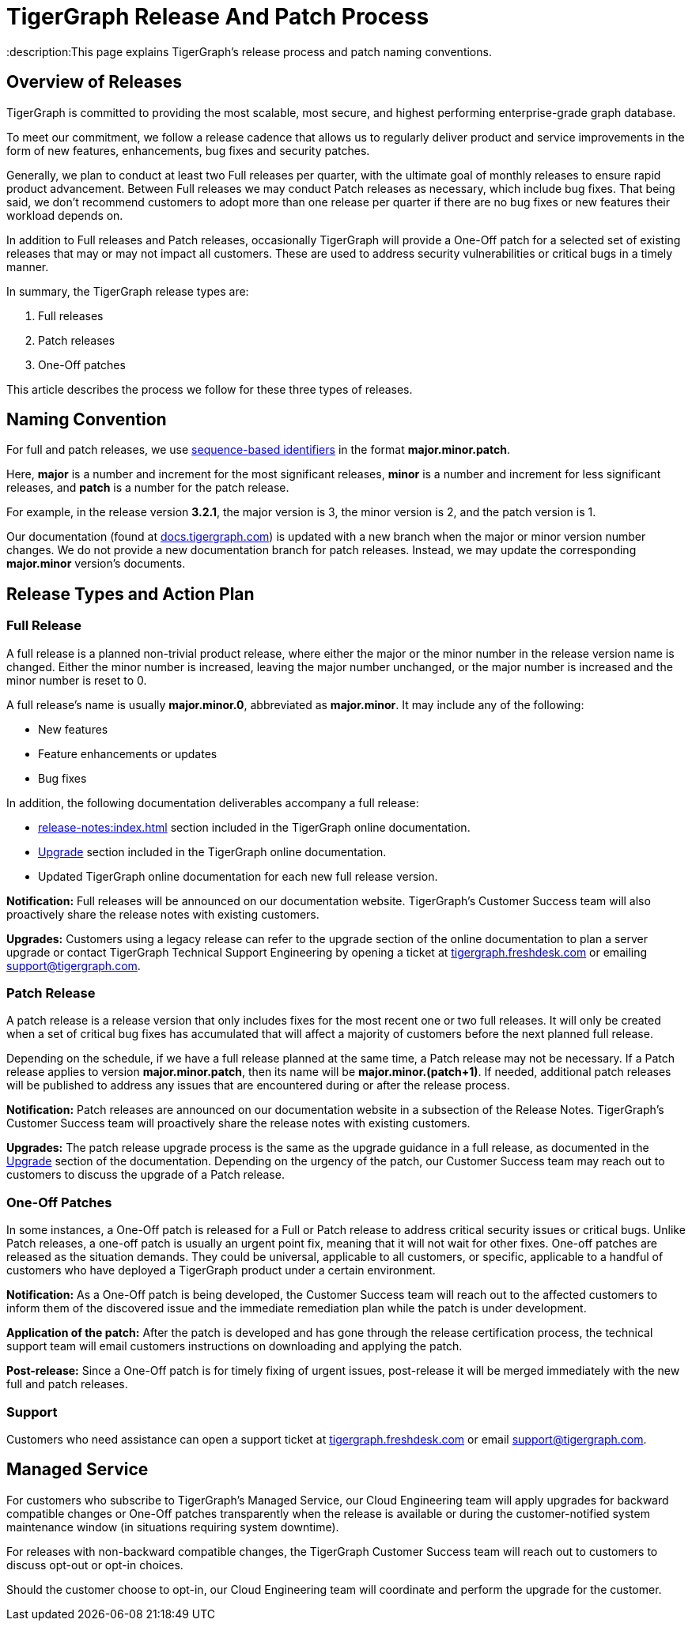 = TigerGraph Release And Patch Process
:description:This page explains TigerGraph's release process and patch naming conventions.

== Overview of Releases

TigerGraph is committed to providing the most scalable, most secure, and highest performing enterprise-grade graph database.

To meet our commitment, we follow a release cadence that allows us to regularly deliver product and service improvements in the form of new features, enhancements, bug fixes and security patches.

Generally, we plan to conduct at least two Full releases per quarter, with the ultimate goal of monthly releases to ensure rapid product advancement.
Between Full releases we may conduct Patch releases as necessary, which include bug fixes.
That being said, we don’t recommend customers to adopt more than one release per quarter if there are no bug fixes or new features their workload depends on.

In addition to Full releases and Patch releases, occasionally TigerGraph will provide a One-Off patch for a selected set of existing releases that may or may not impact all customers.
These are used to address security vulnerabilities or critical bugs in a timely manner.

In summary, the TigerGraph release types are:

. Full releases
. Patch releases
. One-Off patches

This article describes the process we follow for these three types of releases.


== Naming Convention
For full and patch releases, we use https://en.wikipedia.org/wiki/Software_versioning[sequence-based identifiers] in the format *major.minor.patch*.

Here, *major* is a number and increment for the most significant releases, *minor* is a number and increment for less significant releases, and *patch* is a number for the patch release.

For example, in the release version *3.2.1*, the major version is 3, the minor version is 2, and the patch version is 1.

Our documentation (found at https://docs.tigergraph.com/https://docs.tigergraph.com/[docs.tigergraph.com]) is updated with a new branch when the major or minor version number changes.
We do not provide a new documentation branch for patch releases. Instead, we may update the corresponding *major.minor* version’s documents.

== Release Types and Action Plan

=== Full Release

A full release is a planned non-trivial product release, where either the major or the minor number in the release version name is changed.
Either the minor number is increased, leaving the major number unchanged, or the major number is increased and the minor number is reset to 0.

A full release's name is usually *major.minor.0*, abbreviated as *major.minor*.
It may include any of the following:

* New features
* Feature enhancements or updates
* Bug fixes

In addition, the following documentation deliverables accompany a full release:

* xref:release-notes:index.adoc[] section included in the TigerGraph online documentation.
* xref:installation:upgrade.adoc[Upgrade] section included in the TigerGraph online documentation.
* Updated TigerGraph online documentation for each new full release version.

*Notification:* Full releases will be announced on our documentation website.
TigerGraph’s Customer Success team will also proactively share the release notes with existing customers.

*Upgrades:* Customers using a legacy release can refer to the upgrade section of the online documentation to plan a server upgrade or contact TigerGraph Technical Support Engineering by opening a ticket at http://tigergraph.freshdesk.com[tigergraph.freshdesk.com] or emailing support@tigergraph.com.

=== Patch Release

A patch release is a release version that only includes fixes for the most recent one or two full releases.
It will only be created when a set of critical bug fixes has accumulated that will affect a majority of customers before the next planned full release.

Depending on the schedule, if we have a full release planned at the same time, a Patch release may not be necessary.
If a Patch release applies to version *major.minor.patch*, then its name will be *major.minor.(patch+1)*.
If needed, additional patch releases will be published to address any issues that are encountered during or after the release process.

*Notification:* Patch releases are announced on our documentation website in a subsection of the Release Notes. TigerGraph’s Customer Success team will proactively share the release notes with existing customers.

*Upgrades:* The patch release upgrade process is the same as the upgrade guidance in a full release, as documented in the xref:installation:upgrade.adoc[Upgrade] section of the documentation. Depending on the urgency of the patch, our Customer Success team may reach out to customers to discuss the upgrade of a Patch release.

=== One-Off Patches

In some instances, a One-Off patch is released for a Full or Patch release to address critical security issues or critical bugs.
Unlike Patch releases, a one-off patch is usually an urgent point fix, meaning that it will not wait for other fixes.
One-off patches are released as the situation demands.
They could be universal, applicable to all customers, or specific, applicable to a handful of customers who have deployed a TigerGraph product under a certain environment.

*Notification:* As a One-Off patch is being developed, the Customer Success team will reach out to the affected customers to inform them of the discovered issue and the immediate remediation plan while the patch is under development.

*Application of the patch:* After the patch is developed and has gone through the release certification process, the technical support team will email customers instructions on downloading and applying the patch.

*Post-release:* Since a One-Off patch is for timely fixing of urgent issues, post-release it will be merged immediately with the new full and patch releases.

=== Support

Customers who need assistance can open a support ticket at http://tigergraph.freshdesk.com[tigergraph.freshdesk.com] or email support@tigergraph.com.

== Managed Service

For customers who subscribe to TigerGraph’s Managed Service, our Cloud Engineering team will apply upgrades for backward compatible changes or One-Off patches transparently when the release is available or during the customer-notified system maintenance window (in situations requiring system downtime).

For releases with non-backward compatible changes, the TigerGraph Customer Success team will reach out to customers to discuss opt-out or opt-in choices.

Should the customer choose to opt-in, our Cloud Engineering team will coordinate and perform the upgrade for the customer.


